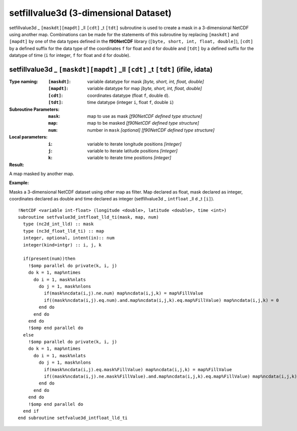 setfillvalue3d (3-dimensional Dataset)
``````````````````````````````````````
.. highlight:: fortran
   :linenothreshold: 2

setfillvalue3d _ ``[maskdt][mapdt]`` _ll ``[cdt]`` _t ``[tdt]`` subroutine is used to create a mask in a 3-dimensional NetCDF
using another map. Combinations can be made for the statements of this subroutine by replacing ``[maskdt]`` and ``[mapdt]`` 
by one of the data types defined in the **f90NetCDF** library (``[byte, short, int, float, double]``), 
``[cdt]`` by a defined suffix for the data type of the coordinates ``f`` for float and ``d`` for double and
``[tdt]`` by a defined suffix for the datatype of time (``i`` for integer, ``f`` for float and ``d`` for double).

setfillvalue3d _ ``[maskdt][mapdt]`` _ll ``[cdt]`` _t ``[tdt]`` (ifile, idata)
------------------------------------------------------------------------------

:Type naming:
 :``[maskdt]``: variable datatype for mask `[byte, short, int, float, double]`
 :``[mapdt]``: variable datatype for map `[byte, short, int, float, double]`
 :``[cdt]``: coordinates datatype (float ``f``, double ``d``).
 :``[tdt]``: time datatype (integer ``i``, float ``f``, double ``i``)
:Subroutine Parameters:
 :``mask``: map to use as mask `[f90NetCDF defined type structure]` 
 :``map``: map to be masked `[f90NetCDF defined type structure]` 
 :``num``: number in ``mask`` `[optional]` `[f90NetCDF defined type structure]` 
:Local parameters: 
 :``i``: variable to iterate longitude positions `[integer]`
 :``j``: variable to iterate latitude positions `[integer]`
 :``k``: variable to iterate time positions `[integer]`

:Result:
A map masked by another map.

**Example:**

Masks a 3-dimensional NetCDF dataset using other map as filter.
Map declared as float, mask declared as integer, coordinates declared as double and time 
declared as integer (setfillvalue3d _ ``intfloat`` _ll ``d`` _t ``[i]``).

::

  !NetCDF <variable int-float> (longitude <double>, latitude <double>, time <int>)
  subroutine setfvalue3d_intfloat_lld_ti(mask, map, num)
    type (nc2d_int_lld) :: mask
    type (nc3d_float_lld_ti) :: map
    integer, optional, intent(in):: num
    integer(kind=intgr) :: i, j, k
  
    if(present(num))then
      !$omp parallel do private(k, i, j)
      do k = 1, map%ntimes
        do i = 1, mask%nlats
          do j = 1, mask%nlons
            if(mask%ncdata(i,j).ne.num) map%ncdata(i,j,k) = map%FillValue
            if((mask%ncdata(i,j).eq.num).and.map%ncdata(i,j,k).eq.map%FillValue) map%ncdata(i,j,k) = 0
          end do
        end do
      end do
      !$omp end parallel do
    else
      !$omp parallel do private(k, i, j)
      do k = 1, map%ntimes
        do i = 1, mask%nlats
          do j = 1, mask%nlons
            if(mask%ncdata(i,j).eq.mask%FillValue) map%ncdata(i,j,k) = map%FillValue
            if((mask%ncdata(i,j).ne.mask%FillValue).and.map%ncdata(i,j,k).eq.map%FillValue) map%ncdata(i,j,k) = 0
          end do
        end do
      end do
      !$omp end parallel do
    end if
  end subroutine setfvalue3d_intfloat_lld_ti
